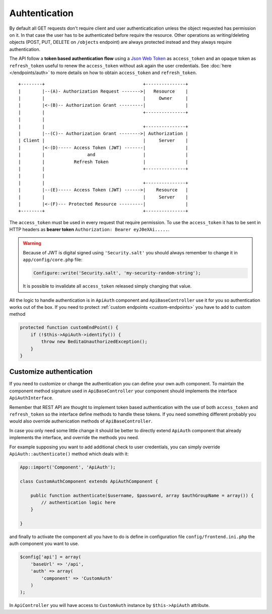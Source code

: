 Auhtentication
==============

By default all GET requests don't require client and user
authenticatication unless the object requested has permission on it. In
that case the user has to be authenticated before require the resource.
Other operations as writing/deleting objects (POST, PUT, DELETE on
``/objects`` endpoint) are always protected instead and they always
require authentication.

The API follow a **token based authentication flow** using a `Json Web
Token <http://jwt.io>`_ as ``access_token`` and an opaque token as
``refresh_token`` useful to renew the ``access_token`` without ask again
the user credentials. See :doc:`here </endpoints/auth>` to more details on
how to obtain ``access_token`` and ``refresh_token``.

::

    +--------+                                     +---------------+
    |        |--(A)- Authorization Request ------->|   Resource    |
    |        |                                     |     Owner     |
    |        |<-(B)-- Authorization Grant ---------|               |
    |        |                                     +---------------+
    |        |
    |        |                                     +---------------+
    |        |--(C)-- Authorization Grant -------->| Authorization |
    | Client |                                     |     Server    |
    |        |<-(D)----- Access Token (JWT) -------|               |
    |        |                and                  |               |
    |        |           Refresh Token             |               |
    |        |                                     +---------------+
    |        |
    |        |                                     +---------------+
    |        |--(E)----- Access Token (JWT) ------>|    Resource   |
    |        |                                     |     Server    |
    |        |<-(F)--- Protected Resource ---------|               |
    +--------+                                     +---------------+

The ``access_token`` must be used in every request that require
permission. To use the ``access_token`` it has to be sent in HTTP
headers as **bearer token** ``Authorization: Bearer eyJ0eXAi.....``.

.. warning::

    Because of JWT is digital signed using ``'Security.salt'`` you should
    always remember to change it in ``app/config/core.php`` file:

    .. code-block:: php

        Configure::write('Security.salt', 'my-security-random-string');

    It is possible to invalidate all ``access_token`` released simply
    changing that value.


All the logic to handle authentication is in ``ApiAuth`` component and
``ApiBaseController`` use it for you so authentication works out of the
box. If you need to protect :ref:`custom endpoints <custom-endpoints>`
you have to add to custom method

.. code-block:: php

    protected function customEndPoint() {
        if (!$this->ApiAuth->identify()) {
            throw new BeditaUnauthorizedException();
        }
    }



Customize authentication
------------------------

If you need to customize or change the authentication you can define
your own auth component. To maintain the component method signature used
in ``ApiBaseController`` your component should implements the interface
``ApiAuthInterface``.

Remember that REST API are thought to implement token based
authentication with the use of both ``access_token`` and
``refresh_token`` so the interface define methods to handle these
tokens. If you need something different probably you would also override
authenication methods of ``ApiBaseController``.

In case you only need some little change it should be better to directly
extend ``ApiAuth`` component that already implements the interface, and
override the methods you need.

For example supposing you want to add additional check to user
credentials, you can simply override ``ApiAuth::authenticate()`` method
which deals with it:

.. code-block:: php

    App::import('Component', 'ApiAuth');

    class CustomAuthComponent extends ApiAuthComponent {

        public function authenticate($username, $password, array $authGroupName = array()) {
            // authentication logic here
        }

    }

and finally to activate the component all you have to do is define in
configuration file ``config/frontend.ini.php`` the auth component you
want to use.

.. code-block:: php

    $config['api'] = array(
        'baseUrl' => '/api',
        'auth' => array(
            'component' => 'CustomAuth'
        )
    );

In ``ApiController`` you will have access to ``CustomAuth`` instance by
``$this->ApiAuth`` attribute.
